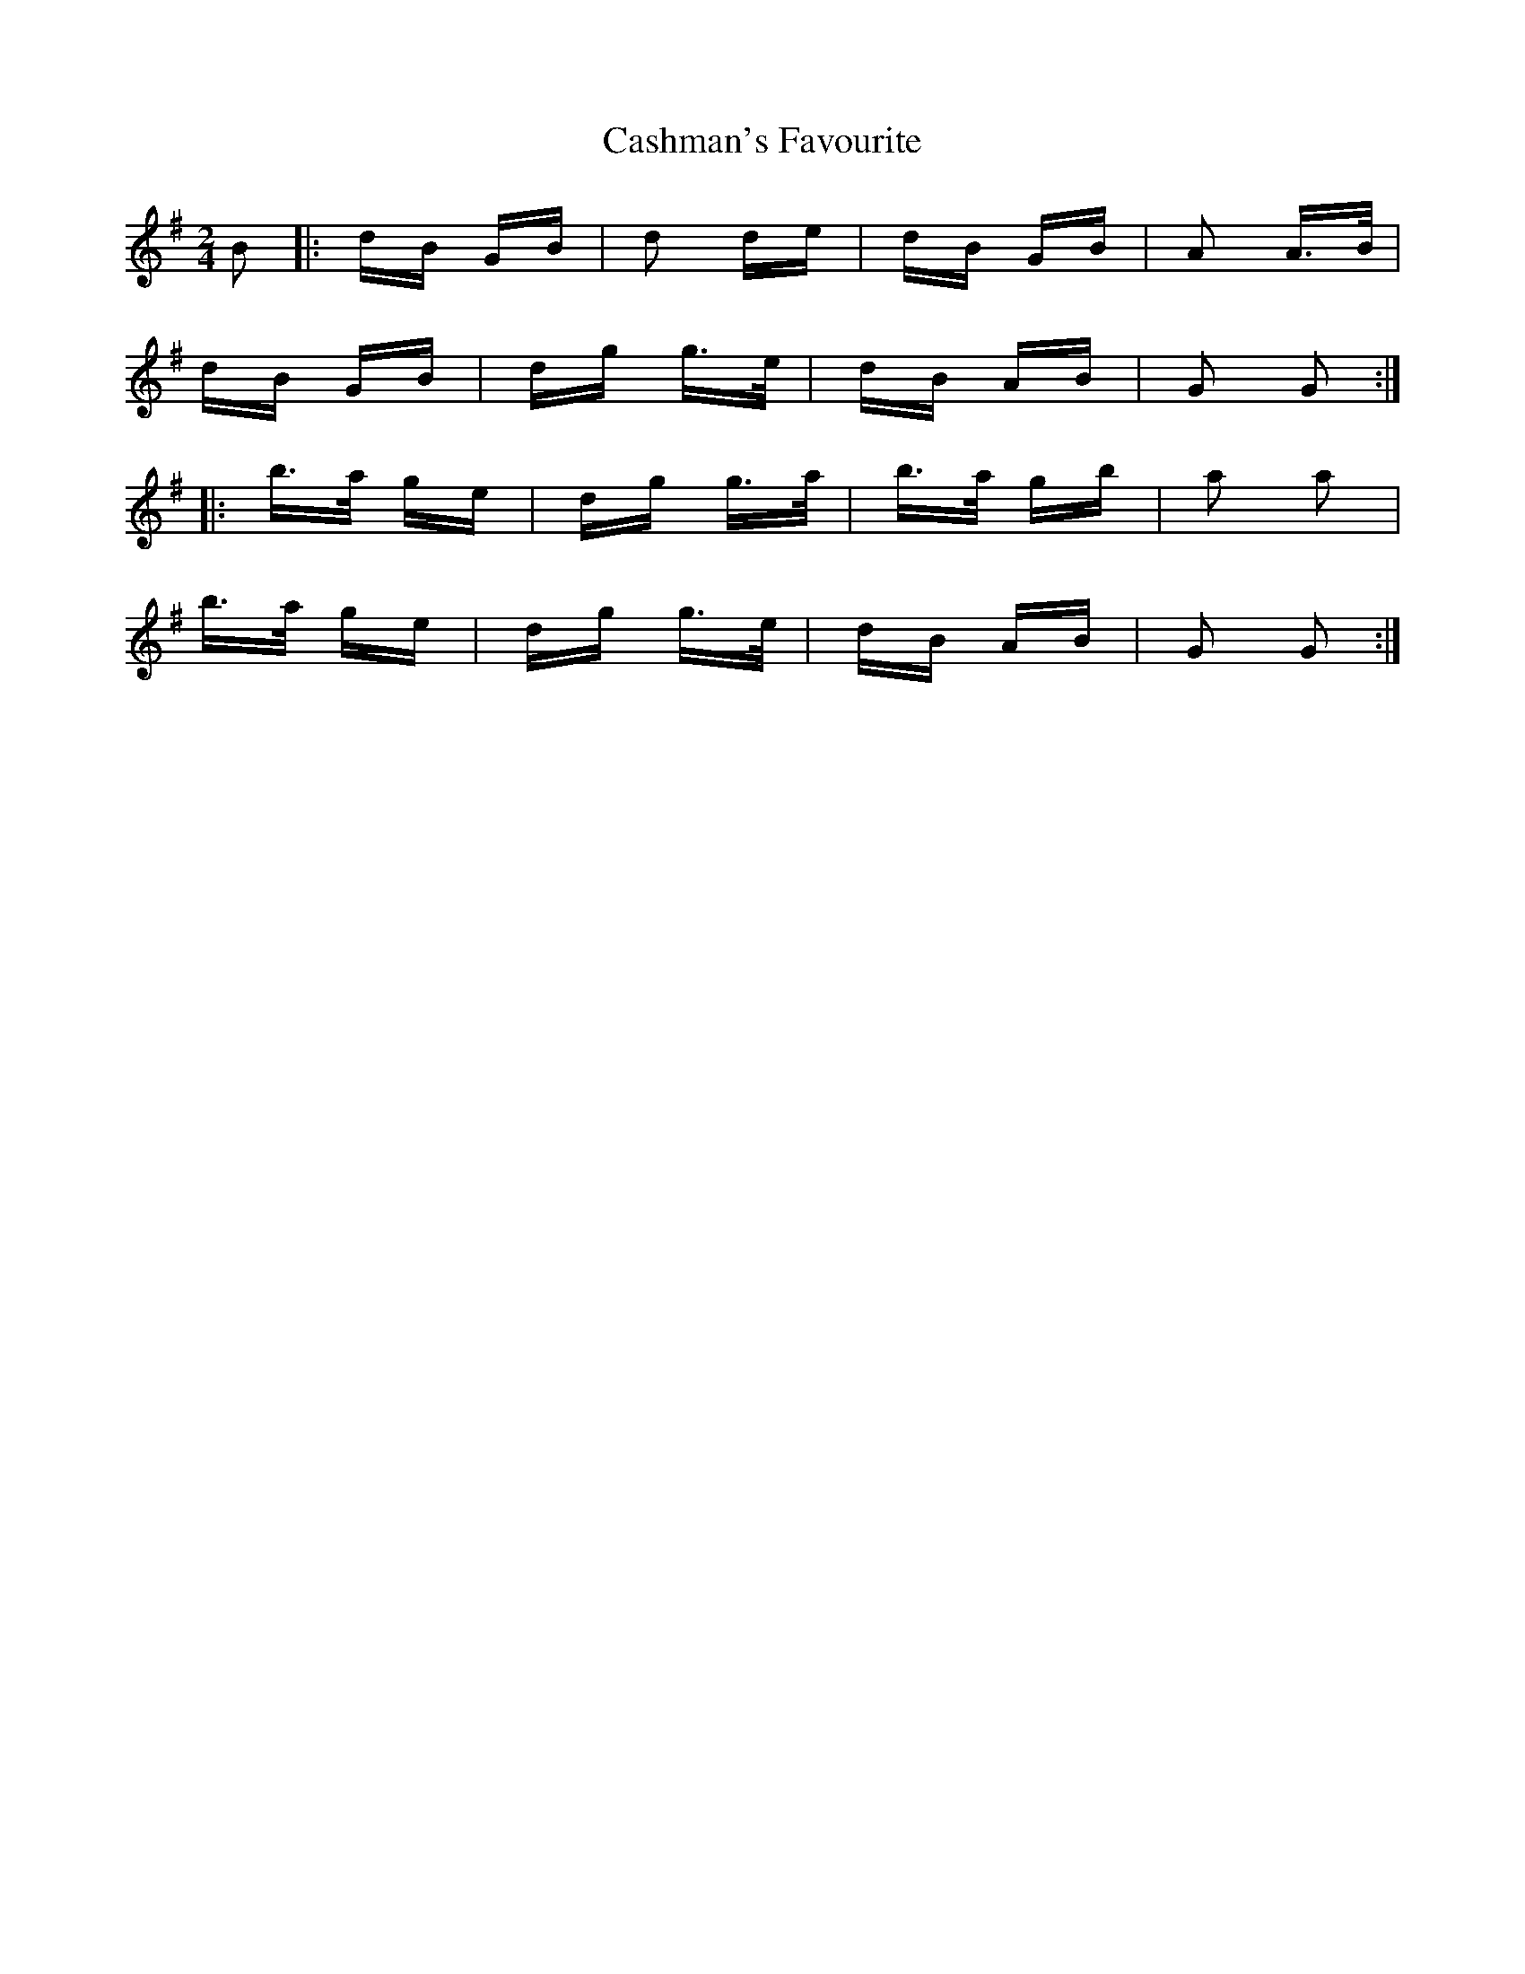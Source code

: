 X: 6363
T: Cashman's Favourite
R: polka
M: 2/4
K: Gmajor
B2|:dB GB|d2 de|dB GB|A2 A>B|
dB GB|dg g>e|dB AB|G2 G2:|
|:b>a ge|dg g>a|b>a gb|a2 a2|
b>a ge|dg g>e|dB AB|G2 G2:|

